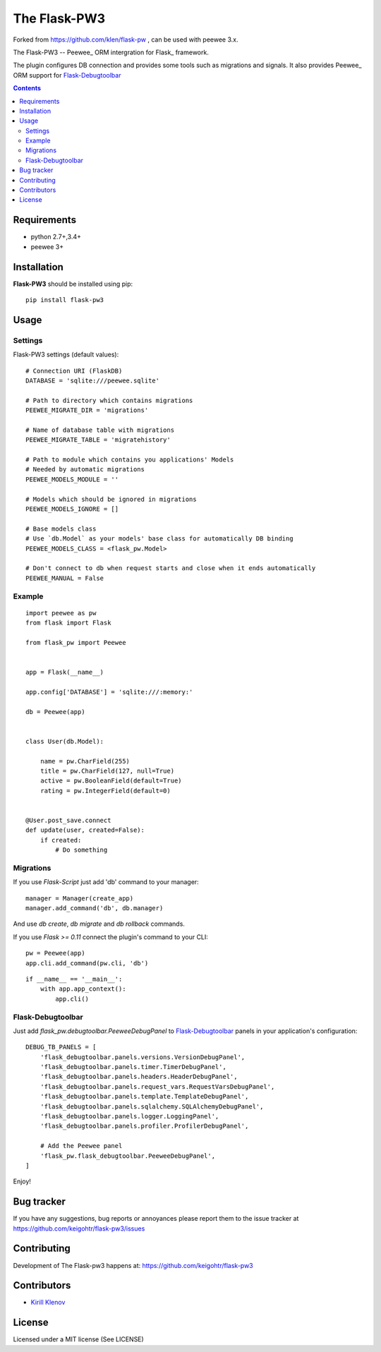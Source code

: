 The Flask-PW3
##############

.. _badges:

.. .. image:: http://img.shields.io/travis/keigohtr/flask-pw3.svg?style=flat-square
    .. :target: http://travis-ci.org/keigohtr/flask-pw3
    .. :alt: Build Status

.. .. image:: http://img.shields.io/pypi/v/flask-pw3.svg?style=flat-square
    .. :target: https://pypi.python.org/pypi/flask-pw3
    .. :alt: Version

.. .. image:: http://img.shields.io/pypi/dm/flask-pw3.svg?style=flat-square
    .. :target: https://pypi.python.org/pypi/flask-pw3
    .. :alt: Downloads

.. _description:

Forked from https://github.com/klen/flask-pw , can be used with peewee 3.x.


The Flask-PW3 -- Peewee_ ORM intergration for Flask_ framework.

The plugin configures DB connection and provides some tools such as migrations
and signals. It also provides Peewee_ ORM support for Flask-Debugtoolbar_

.. _contents:

.. contents::

Requirements
=============

- python 2.7+,3.4+
- peewee 3+

.. _installation:

Installation
=============

**Flask-PW3** should be installed using pip: ::

    pip install flask-pw3

.. _usage:

Usage
=====

Settings
--------

Flask-PW3 settings (default values): ::

    # Connection URI (FlaskDB)
    DATABASE = 'sqlite:///peewee.sqlite'

    # Path to directory which contains migrations
    PEEWEE_MIGRATE_DIR = 'migrations'

    # Name of database table with migrations
    PEEWEE_MIGRATE_TABLE = 'migratehistory'

    # Path to module which contains you applications' Models
    # Needed by automatic migrations
    PEEWEE_MODELS_MODULE = ''

    # Models which should be ignored in migrations
    PEEWEE_MODELS_IGNORE = []

    # Base models class
    # Use `db.Model` as your models' base class for automatically DB binding 
    PEEWEE_MODELS_CLASS = <flask_pw.Model>

    # Don't connect to db when request starts and close when it ends automatically
    PEEWEE_MANUAL = False


Example
-------

::

    import peewee as pw
    from flask import Flask

    from flask_pw import Peewee


    app = Flask(__name__)

    app.config['DATABASE'] = 'sqlite:///:memory:'

    db = Peewee(app)


    class User(db.Model):

        name = pw.CharField(255)
        title = pw.CharField(127, null=True)
        active = pw.BooleanField(default=True)
        rating = pw.IntegerField(default=0)


    @User.post_save.connect
    def update(user, created=False):
        if created:
            # Do something


Migrations
----------

If you use `Flask-Script` just add 'db' command to your manager: ::

    manager = Manager(create_app)
    manager.add_command('db', db.manager)

And use `db create`, `db migrate` and `db rollback` commands.

If you use `Flask >= 0.11` connect the plugin's command to your CLI: ::

    pw = Peewee(app)
    app.cli.add_command(pw.cli, 'db')


::

    if __name__ == '__main__':
        with app.app_context():
            app.cli()



Flask-Debugtoolbar
------------------

Just add `flask_pw.debugtoolbar.PeeweeDebugPanel` to Flask-Debugtoolbar_ panels in your
application's configuration: ::

    DEBUG_TB_PANELS = [
        'flask_debugtoolbar.panels.versions.VersionDebugPanel',
        'flask_debugtoolbar.panels.timer.TimerDebugPanel',
        'flask_debugtoolbar.panels.headers.HeaderDebugPanel',
        'flask_debugtoolbar.panels.request_vars.RequestVarsDebugPanel',
        'flask_debugtoolbar.panels.template.TemplateDebugPanel',
        'flask_debugtoolbar.panels.sqlalchemy.SQLAlchemyDebugPanel',
        'flask_debugtoolbar.panels.logger.LoggingPanel',
        'flask_debugtoolbar.panels.profiler.ProfilerDebugPanel',

        # Add the Peewee panel
        'flask_pw.flask_debugtoolbar.PeeweeDebugPanel',
    ]

Enjoy!


.. _bugtracker:

Bug tracker
===========

If you have any suggestions, bug reports or
annoyances please report them to the issue tracker
at https://github.com/keigohtr/flask-pw3/issues

.. _contributing:

Contributing
============

Development of The Flask-pw3 happens at: https://github.com/keigohtr/flask-pw3


Contributors
=============

* `Kirill Klenov <https://github.com/klen>`_

.. _license:

License
========

Licensed under a MIT license (See LICENSE)
